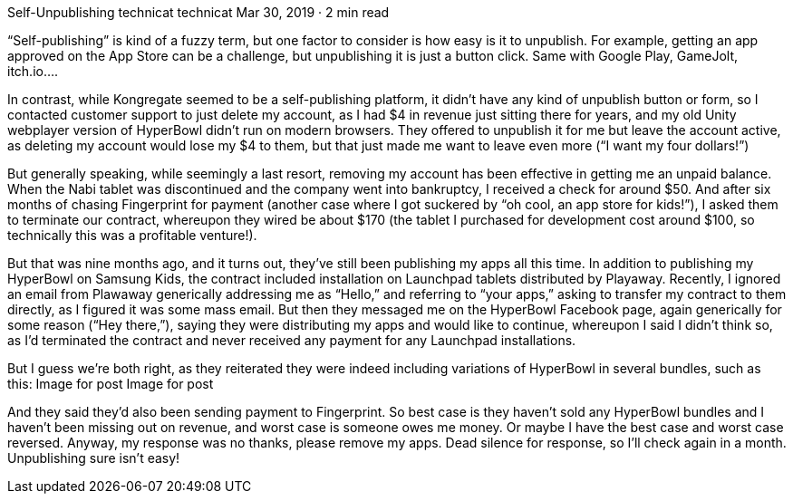 Self-Unpublishing
technicat
technicat
Mar 30, 2019 · 2 min read

“Self-publishing” is kind of a fuzzy term, but one factor to consider is how easy is it to unpublish. For example, getting an app approved on the App Store can be a challenge, but unpublishing it is just a button click. Same with Google Play, GameJolt, itch.io….

In contrast, while Kongregate seemed to be a self-publishing platform, it didn’t have any kind of unpublish button or form, so I contacted customer support to just delete my account, as I had $4 in revenue just sitting there for years, and my old Unity webplayer version of HyperBowl didn’t run on modern browsers. They offered to unpublish it for me but leave the account active, as deleting my account would lose my $4 to them, but that just made me want to leave even more (“I want my four dollars!”)

But generally speaking, while seemingly a last resort, removing my account has been effective in getting me an unpaid balance. When the Nabi tablet was discontinued and the company went into bankruptcy, I received a check for around $50. And after six months of chasing Fingerprint for payment (another case where I got suckered by “oh cool, an app store for kids!”), I asked them to terminate our contract, whereupon they wired be about $170 (the tablet I purchased for development cost around $100, so technically this was a profitable venture!).

But that was nine months ago, and it turns out, they’ve still been publishing my apps all this time. In addition to publishing my HyperBowl on Samsung Kids, the contract included installation on Launchpad tablets distributed by Playaway. Recently, I ignored an email from Plawaway generically addressing me as “Hello,” and referring to “your apps,” asking to transfer my contract to them directly, as I figured it was some mass email. But then they messaged me on the HyperBowl Facebook page, again generically for some reason (“Hey there,”), saying they were distributing my apps and would like to continue, whereupon I said I didn’t think so, as I’d terminated the contract and never received any payment for any Launchpad installations.

But I guess we’re both right, as they reiterated they were indeed including variations of HyperBowl in several bundles, such as this:
Image for post
Image for post

And they said they’d also been sending payment to Fingerprint. So best case is they haven’t sold any HyperBowl bundles and I haven’t been missing out on revenue, and worst case is someone owes me money. Or maybe I have the best case and worst case reversed. Anyway, my response was no thanks, please remove my apps. Dead silence for response, so I’ll check again in a month. Unpublishing sure isn’t easy!
